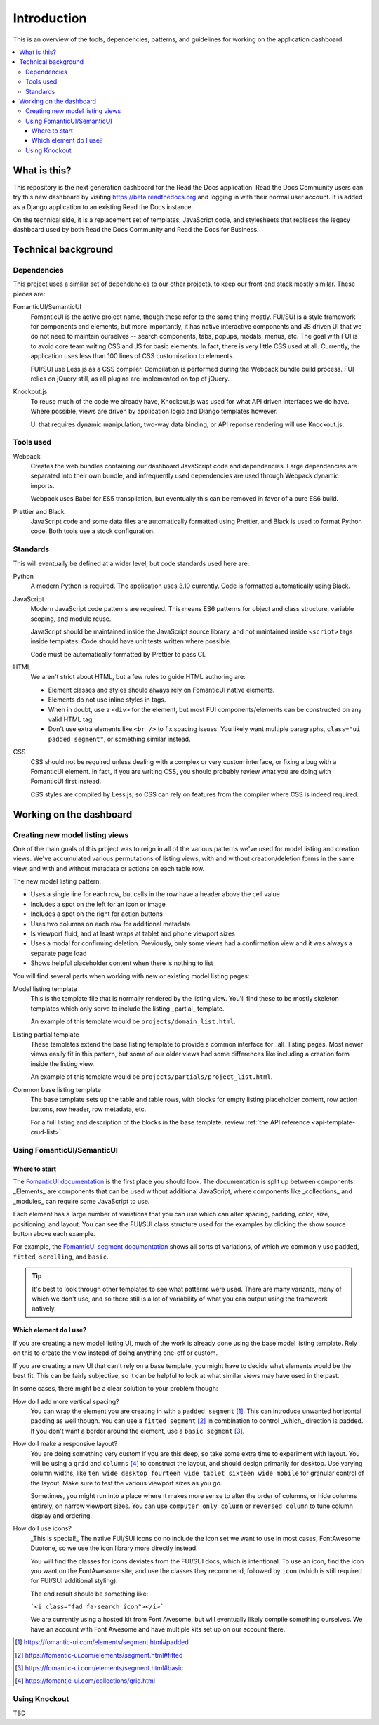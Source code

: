 Introduction
============

This is an overview of the tools, dependencies, patterns, and guidelines for
working on the application dashboard.

.. contents::
   :local:

What is this?
-------------

This repository is the next generation dashboard for the Read the Docs
application. Read the Docs Community users can try this new dashboard by
visiting https://beta.readthedocs.org and logging in with their normal user
account. It is added as a Django application to an existing Read the Docs
instance.

On the technical side, it is a replacement set of templates, JavaScript code,
and stylesheets that replaces the legacy dashboard used by both Read the Docs
Community and Read the Docs for Business.

Technical background
--------------------

Dependencies
~~~~~~~~~~~~

This project uses a similar set of dependencies to our other projects, to keep
our front end stack mostly similar. These pieces are:

FomanticUI/SemanticUI
   FomanticUI is the active project name, though these refer to the same thing
   mostly. FUI/SUI is a style framework for components and elements, but more
   importantly, it has native interactive components and JS driven UI that we do
   not need to maintain ourselves -- search components, tabs, popups, modals,
   menus, etc. The goal with FUI is to avoid core team writing CSS and JS for
   basic elements. In fact, there is very little CSS used at all. Currently, the
   application uses less than 100 lines of CSS customization to elements.

   FUI/SUI use Less.js as a CSS compiler. Compilation is performed during the
   Webpack bundle build process. FUI relies on jQuery still, as all plugins are
   implemented on top of jQuery.

Knockout.js
   To reuse much of the code we already have, Knockout.js was used for what API
   driven interfaces we do have. Where possible, views are driven by application
   logic and Django templates however.

   UI that requires dynamic manipulation, two-way data binding, or API reponse
   rendering will use Knockout.js.

Tools used
~~~~~~~~~~

Webpack
   Creates the web bundles containing our dashboard JavaScript code and
   dependencies. Large dependencies are separated into their own bundle, and
   infrequently used dependencies are used through Webpack dynamic imports.

   Webpack uses Babel for ES5 transpilation, but eventually this can be removed
   in favor of a pure ES6 build.

Prettier and Black
   JavaScript code and some data files are automatically formatted using
   Prettier, and Black is used to format Python code. Both tools use a stock
   configuration.

Standards
~~~~~~~~~

This will eventually be defined at a wider level, but code standards used here
are:

Python
   A modern Python is required. The application uses 3.10 currently. Code is
   formatted automatically using Black.

JavaScript
   Modern JavaScript code patterns are required. This means ES6 patterns for
   object and class structure, variable scoping, and module reuse.

   JavaScript should be maintained inside the JavaScript source library, and
   not maintained inside ``<script>`` tags inside templates. Code should have
   unit tests written where possible.

   Code must be automatically formatted by Prettier to pass CI.

   .. seealso::
      :doc:`resources`
         Resources on learning modern JavaScript

HTML
   We aren't strict about HTML, but a few rules to guide HTML authoring are:

   - Element classes and styles should always rely on FomanticUI native elements.
   - Elements do not use inline styles in tags.
   - When in doubt, use a ``<div>`` for the element, but most FUI
     components/elements can be constructed on any valid HTML tag.
   - Don't use extra elements like ``<br />`` to fix spacing issues. You likely
     want multiple paragraphs, ``class="ui padded segment"``, or something similar instead.
   
CSS
   CSS should not be required unless dealing with a complex or very custom
   interface, or fixing a bug with a FomanticUI element. In fact, if you are
   writing CSS, you should probably review what you are doing with FomanticUI
   first instead.

   CSS styles are compiled by Less.js, so CSS can rely on features from the
   compiler where CSS is indeed required.

Working on the dashboard
------------------------

Creating new model listing views
~~~~~~~~~~~~~~~~~~~~~~~~~~~~~~~~

One of the main goals of this project was to reign in all of the various
patterns we've used for model listing and creation views. We've accumulated
various permutations of listing views, with and without creation/deletion forms
in the same view, and with and without metadata or actions on each table row.

The new model listing pattern:

- Uses a single line for each row, but cells in the row have a header above the
  cell value
- Includes a spot on the left for an icon or image
- Includes a spot on the right for action buttons
- Uses two columns on each row for additional metadata
- Is viewport fluid, and at least wraps at tablet and phone viewport sizes
- Uses a modal for confirming deletion. Previously, only some views had a
  confirmation view and it was always a separate page load
- Shows helpful placeholder content when there is nothing to list

You will find several parts when working with new or existing model listing pages:

Model listing template
   This is the template file that is normally rendered by the listing view.
   You'll find these to be mostly skeleton templates which only serve to include
   the listing _partial_ template.

   An example of this template would be ``projects/domain_list.html``.

Listing partial template
   These templates extend the base listing template to provide a common
   interface for _all_ listing pages. Most newer views easily fit in this
   pattern, but some of our older views had some differences like including a
   creation form inside the listing view.

   An example of this template would be ``projects/partials/project_list.html``.

Common base listing template
   The base template sets up the table and table rows, with blocks for
   empty listing placeholder content, row action buttons, row header, row
   metadata, etc.

   For a full listing and description of the blocks in the base template,
   review :ref:`the API reference <api-template-crud-list>`.

Using FomanticUI/SemanticUI
~~~~~~~~~~~~~~~~~~~~~~~~~~~

Where to start
``````````````

The `FomanticUI documentation`_ is the first place you should look. The
documentation is split up between components. _Elements_ are components that can
be used without additional JavaScript, where components like _collections_ and
_modules_ can require some JavaScript to use.

Each element has a large number of variations that you can use which can alter
spacing, padding, color, size, positioning, and layout. You can see the FUI/SUI
class structure used for the examples by clicking the show source button above
each example.

For example, the `FomanticUI segment documentation`_ shows all sorts of
variations, of which we commonly use ``padded``, ``fitted``, ``scrolling``, and
``basic``.

.. tip::
   It's best to look through other templates to see what patterns were used.
   There are many variants, many of which we don't use, and so there still is a
   lot of variability of what you can output using the framework natively.

.. _FomanticUI documentation: https://fomantic-ui.com/
.. _FomanticUI segment documentation: https://fomantic-ui.com/elements/segment.html

Which element do I use?
```````````````````````

If you are creating a new model listing UI, much of the work is already done
using the base model listing template. Rely on this to create the view instead
of doing anything one-off or custom.

If you are creating a new UI that can't rely on a base template, you might have
to decide what elements would be the best fit. This can be fairly subjective, so
it can be helpful to look at what similar views may have used in the past.

In some cases, there might be a clear solution to your problem though:

How do I add more vertical spacing?
   You can wrap the element you are creating in with a ``padded segment`` [1]_.
   This can introduce unwanted horizontal padding as well though. You can use a
   ``fitted segment`` [2]_ in combination to control _which_ direction is
   padded. If you don't want a border around the element, use a ``basic
   segment`` [3]_.

How do I make a responsive layout?
   You are doing something very custom if you are this deep, so take some extra
   time to experiment with layout. You will be using a ``grid`` and ``columns``
   [4]_ to construct the layout, and should design primarily for desktop. Use
   varying column widths, like ``ten wide desktop fourteen wide tablet sixteen
   wide mobile`` for granular control of the layout. Make sure to test the
   various viewport sizes as you go.

   Sometimes, you might run into a place where it makes more sense to alter the
   order of columns, or hide columns entirely, on narrow viewport sizes. You can
   use ``computer only column`` or ``reversed column`` to tune column display
   and ordering.

How do I use icons?
   _This is special!_ The native FUI/SUI icons do no include the icon set we want
   to use in most cases, FontAwesome Duotone, so we use the icon library more
   directly instead.

   You will find the classes for icons deviates from the FUI/SUI docs, which is
   intentional. To use an icon, find the icon you want on the FontAwesome site,
   and use the classes they recommend, followed by ``icon`` (which is still
   required for FUI/SUI additional styling).

   The end result should be something like:

   ```<i class="fad fa-search icon"></i>```

   We are currently using a hosted kit from Font Awesome, but will eventually
   likely compile something ourselves. We have an account with Font Awesome and
   have multiple kits set up on our account there.

.. [1] https://fomantic-ui.com/elements/segment.html#padded
.. [2] https://fomantic-ui.com/elements/segment.html#fitted
.. [3] https://fomantic-ui.com/elements/segment.html#basic
.. [4] https://fomantic-ui.com/collections/grid.html 

Using Knockout
~~~~~~~~~~~~~~

TBD
